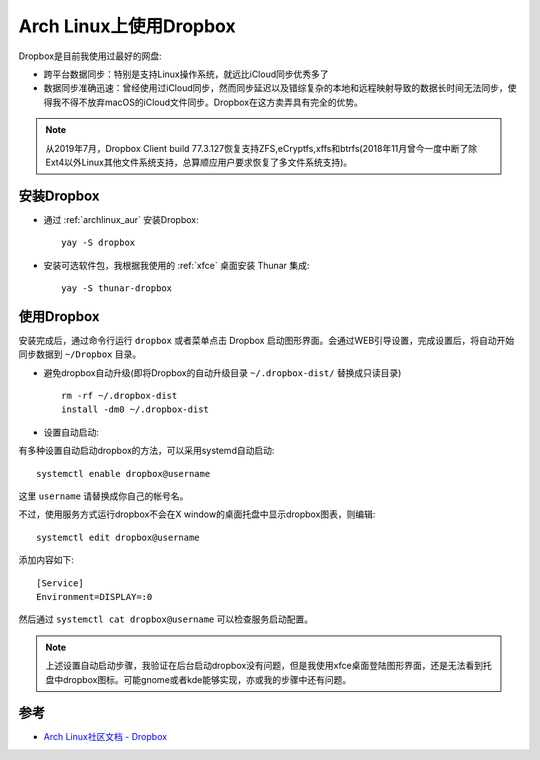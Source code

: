 .. _arch_linux_dropbox:

=========================
Arch Linux上使用Dropbox
=========================

Dropbox是目前我使用过最好的网盘:

- 跨平台数据同步：特别是支持Linux操作系统，就远比iCloud同步优秀多了
- 数据同步准确迅速：曾经使用过iCloud同步，然而同步延迟以及错综复杂的本地和远程映射导致的数据长时间无法同步，使得我不得不放弃macOS的iCloud文件同步。Dropbox在这方卖弄具有完全的优势。

.. note::

   从2019年7月，Dropbox Client build 77.3.127恢复支持ZFS,eCryptfs,xffs和btrfs(2018年11月曾今一度中断了除Ext4以外Linux其他文件系统支持，总算顺应用户要求恢复了多文件系统支持)。

安装Dropbox
===============

- 通过 :ref:`archlinux_aur` 安装Dropbox::

   yay -S dropbox

- 安装可选软件包，我根据我使用的 :ref:`xfce` 桌面安装 Thunar 集成::

   yay -S thunar-dropbox

使用Dropbox
================

安装完成后，通过命令行运行 ``dropbox`` 或者菜单点击 Dropbox 启动图形界面。会通过WEB引导设置，完成设置后，将自动开始同步数据到 ``~/Dropbox`` 目录。

- 避免dropbox自动升级(即将Dropbox的自动升级目录 ``~/.dropbox-dist/`` 替换成只读目录) ::

   rm -rf ~/.dropbox-dist
   install -dm0 ~/.dropbox-dist

- 设置自动启动:

有多种设置自动启动dropbox的方法，可以采用systemd自动启动::

   systemctl enable dropbox@username

这里 ``username`` 请替换成你自己的帐号名。

不过，使用服务方式运行dropbox不会在X window的桌面托盘中显示dropbox图表，则编辑::

   systemctl edit dropbox@username

添加内容如下::

   [Service]
   Environment=DISPLAY=:0

然后通过 ``systemctl cat dropbox@username`` 可以检查服务启动配置。

.. note::

   上述设置自动启动步骤，我验证在后台启动dropbox没有问题，但是我使用xfce桌面登陆图形界面，还是无法看到托盘中dropbox图标。可能gnome或者kde能够实现，亦或我的步骤中还有问题。

参考
=======

- `Arch Linux社区文档 - Dropbox <https://wiki.archlinux.org/index.php/Dropbox>`_
